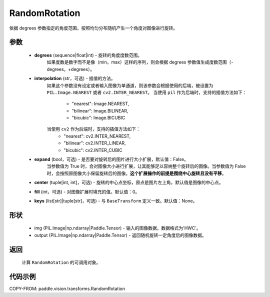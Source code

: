 .. _cn_api_vision_transforms_RandomRotation:

RandomRotation
-------------------------------

.. py:class:: paddle.vision.transforms.RandomRotation(degrees, interpolation='nearest', expand=False, center=None, fill=0, keys=None)

依据 degrees 参数指定的角度范围，按照均匀分布随机产生一个角度对图像进行旋转。

参数
:::::::::

    - **degrees** (sequence|float|int) - 旋转的角度度数范围。
        如果度数是数字而不是像（min，max）这样的序列，则会根据 degrees 参数值生成度数范围（-degrees，+degrees）。
    - **interpolation** (str，可选) - 插值的方法。
        如果这个参数没有设定或者输入图像为单通道，则该参数会根据使用的后端，被设置为 ``PIL.Image.NEAREST`` 或者 ``cv2.INTER_NEAREST``。
        当使用 ``pil`` 作为后端时，支持的插值方法如下：
            - "nearest": Image.NEAREST,
            - "bilinear": Image.BILINEAR,
            - "bicubic": Image.BICUBIC
        当使用 ``cv2`` 作为后端时，支持的插值方法如下：
            - "nearest": cv2.INTER_NEAREST,
            - "bilinear": cv2.INTER_LINEAR,
            - "bicubic": cv2.INTER_CUBIC
    - **expand** (bool，可选) - 是否要对旋转后的图片进行大小扩展，默认值：False。
        当参数值为 True 时，会对图像大小进行扩展，让其能够足以容纳整个旋转后的图像。当参数值为 False 时，会按照原图像大小保留旋转后的图像。**这个扩展操作的前提是围绕中心旋转且没有平移**。
    - **center** (tuple[int, int]，可选) - 旋转的中心点坐标，原点是图片左上角，默认值是图像的中心点。
    - **fill** (int，可选) - 对图像扩展时填充的值。默认值：0。
    - **keys** (list[str]|tuple[str]，可选) - 与 ``BaseTransform`` 定义一致。默认值：None。

形状
:::::::::

    - img (PIL.Image|np.ndarray|Paddle.Tensor) - 输入的图像数据，数据格式为'HWC'。
    - output (PIL.Image|np.ndarray|Paddle.Tensor) - 返回随机旋转一定角度后的图像数据。

返回
:::::::::

    计算 ``RandomRotation`` 的可调用对象。

代码示例
:::::::::

COPY-FROM: paddle.vision.transforms.RandomRotation
